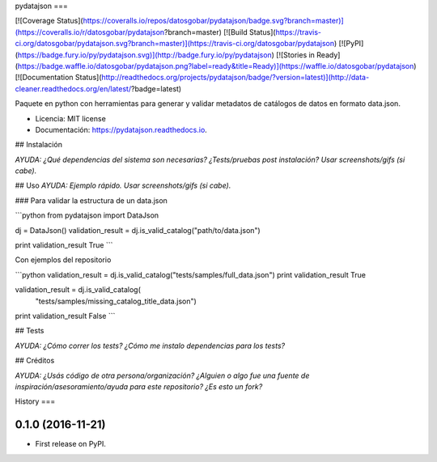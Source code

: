 pydatajson
===

[![Coverage Status](https://coveralls.io/repos/datosgobar/pydatajson/badge.svg?branch=master)](https://coveralls.io/r/datosgobar/pydatajson?branch=master)
[![Build Status](https://travis-ci.org/datosgobar/pydatajson.svg?branch=master)](https://travis-ci.org/datosgobar/pydatajson)
[![PyPI](https://badge.fury.io/py/pydatajson.svg)](http://badge.fury.io/py/pydatajson)
[![Stories in Ready](https://badge.waffle.io/datosgobar/pydatajson.png?label=ready&title=Ready)](https://waffle.io/datosgobar/pydatajson)
[![Documentation Status](http://readthedocs.org/projects/pydatajson/badge/?version=latest)](http://data-cleaner.readthedocs.org/en/latest/?badge=latest)

Paquete en python con herramientas para generar y validar metadatos de catálogos de datos en formato data.json.


* Licencia: MIT license
* Documentación: https://pydatajson.readthedocs.io.


## Instalación

*AYUDA: ¿Qué dependencias del sistema son necesarias? ¿Tests/pruebas post instalación? Usar screenshots/gifs (si cabe).*

## Uso
*AYUDA: Ejemplo rápido. Usar screenshots/gifs (si cabe).*

### Para validar la estructura de un data.json

```python
from pydatajson import DataJson

dj = DataJson()
validation_result = dj.is_valid_catalog("path/to/data.json")

print validation_result
True
```

Con ejemplos del repositorio

```python
validation_result = dj.is_valid_catalog("tests/samples/full_data.json")
print validation_result
True

validation_result = dj.is_valid_catalog(
    "tests/samples/missing_catalog_title_data.json")
print validation_result
False
```

## Tests

*AYUDA: ¿Cómo correr los tests? ¿Cómo me instalo dependencias para los tests?*

## Créditos

*AYUDA: ¿Usás código de otra persona/organización? ¿Alguien o algo fue una fuente de inspiración/asesoramiento/ayuda para este repositorio? ¿Es esto un fork?*


History
===

0.1.0 (2016-11-21)
------------------

* First release on PyPI.



